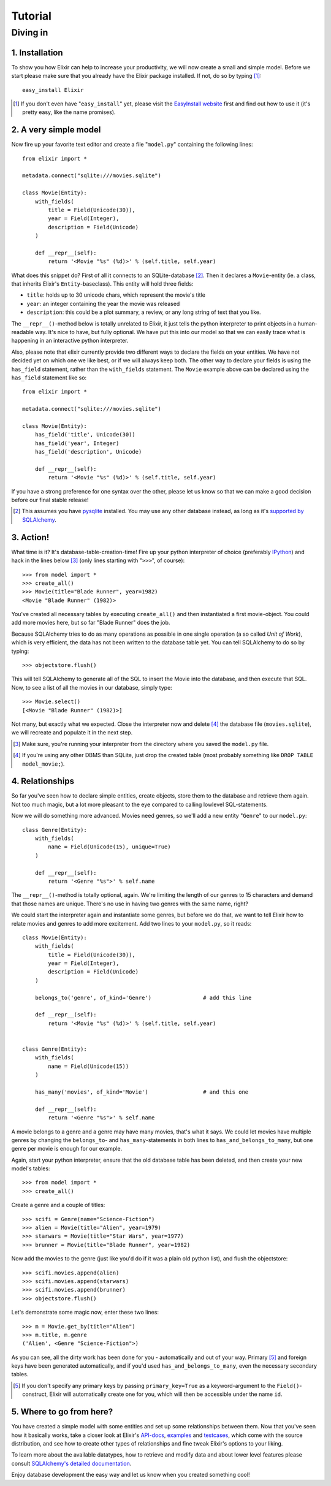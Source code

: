 ========
Tutorial
========

---------
Diving in
---------

1. Installation
---------------
        
To show you how Elixir can help to increase your productivity, we will now
create a small and simple model. Before we start please make sure that you
already have the Elixir package installed. If not, do so by typing [#]_:

::

    easy_install Elixir

.. [#] If you don't even have "``easy_install``" yet, please visit the
       `EasyInstall website
       <http://peak.telecommunity.com/DevCenter/EasyInstall>`_ first and find
       out how to use it (it's pretty easy, like the name promises).

2. A very simple model
----------------------

Now fire up your favorite text editor and create a file "``model.py``"
containing the following lines:

::

    from elixir import *

    metadata.connect("sqlite:///movies.sqlite")

    class Movie(Entity):
        with_fields(
            title = Field(Unicode(30)),
            year = Field(Integer),
            description = Field(Unicode)
        )
        
        def __repr__(self):
            return '<Movie "%s" (%d)>' % (self.title, self.year)


What does this snippet do? First of all it connects to an SQLite-database
[#]_. Then it declares a ``Movie``-entity (ie. a class, that inherits Elixir's
``Entity``-baseclass). This entity will hold three fields:

- ``title``: holds up to 30 unicode chars, which represent the movie's title
- ``year``:  an integer containing the year the movie was released
- ``description``: this could be a plot summary, a review, or any long string
  of text that you like.

The ``__repr__()``-method below is totally unrelated to Elixir, it just tells
the python interpreter to print objects in a human-readable way. It's nice to
have, but fully optional.  We have put this into our model so that we can 
easily trace what is happening in an interactive python interpreter.

Also, please note that elixir currently provide two different ways to declare
the fields on your entities. We have not decided yet on which one we like best,
or if we will always keep both. The other way to declare your fields is using
the ``has_field`` statement, rather than the ``with_fields`` statement.  The
``Movie`` example above can be declared using the ``has_field`` statement like
so:

::

    from elixir import *

    metadata.connect("sqlite:///movies.sqlite")

    class Movie(Entity):
        has_field('title', Unicode(30))
        has_field('year', Integer)
        has_field('description', Unicode)
        
        def __repr__(self):
            return '<Movie "%s" (%d)>' % (self.title, self.year)


If you have a strong preference for one syntax over the other, please let us
know so that we can make a good decision before our final stable release!


.. [#] This assumes you have `pysqlite <http://pysqlite.org/>`_
       installed. You may use any other database instead, as long as it's
       `supported by SQLAlchemy <http://www.sqlalchemy.org/features.myt>`_.


3. Action!
----------

What time is it? It's database-table-creation-time! Fire up your python
interpreter of choice (preferably `IPython <http://ipython.scipy.org/>`_) and
hack in the lines below [#]_ (only lines starting with "``>>>``", of course):

::

    >>> from model import *
    >>> create_all()
    >>> Movie(title="Blade Runner", year=1982)
    <Movie "Blade Runner" (1982)>
    
You've created all necessary tables by executing ``create_all()`` and then
instantiated a first movie-object. You could add more movies here, but so far
"Blade Runner" does the job.

Because SQLAlchemy tries to do as many operations as possible in one single
operation (a so called `Unit of Work`), which is very efficient, the data has
not been written to the database table yet. You can tell SQLAlchemy to do so
by typing:

::

    >>> objectstore.flush()

This will tell SQLAlchemy to generate all of the SQL to insert the Movie into
the database, and then execute that SQL. Now, to see a list of all the movies 
in our database, simply type:

::

    >>> Movie.select()
    [<Movie "Blade Runner" (1982)>]

Not many, but exactly what we expected. Close the interpreter now and delete
[#]_ the database file (``movies.sqlite``), we will recreate and populate it
in the next step.
    
.. [#] Make sure, you're running your interpreter from the directory where you
       saved the ``model.py`` file.
.. [#] If you're using any other DBMS than SQLite, just drop the created table
       (most probably something like ``DROP TABLE model_movie;``).

4. Relationships
----------------

So far you've seen how to declare simple entities, create objects, store them
to the database and retrieve them again. Not too much magic, but a lot more 
pleasant to the eye compared to calling lowlevel SQL-statements.

Now we will do something more advanced. Movies need genres, so we'll add a new
entity "``Genre``" to our ``model.py``:

::

    class Genre(Entity):
        with_fields(
            name = Field(Unicode(15), unique=True)
        )
        
        def __repr__(self):
            return '<Genre "%s">' % self.name

The ``__repr__()``-method is totally optional, again. We're limiting the
length of our genres to 15 characters and demand that those names are
unique. There's no use in having two genres with the same name, right?

We could start the interpreter again and instantiate some genres, but before
we do that, we want to tell Elixir how to relate movies and genres to add more
excitement. Add two lines to your ``model.py``, so it reads:

::

    class Movie(Entity):
        with_fields(
            title = Field(Unicode(30)),
            year = Field(Integer),
            description = Field(Unicode)
        )
        
        belongs_to('genre', of_kind='Genre')                # add this line
    
        def __repr__(self):
            return '<Movie "%s" (%d)>' % (self.title, self.year)
    
    
    class Genre(Entity):
        with_fields(
            name = Field(Unicode(15))
        )
        
        has_many('movies', of_kind='Movie')                 # and this one
        
        def __repr__(self):
            return '<Genre "%s">' % self.name

A movie belongs to a genre and a genre may have many movies, that's what it
says. We could let movies have multiple genres by changing the ``belongs_to``-
and ``has_many``-statements in both lines to ``has_and_belongs_to_many``, but
one genre per movie is enough for our example.

Again, start your python interpreter, ensure that the old database table has
been deleted, and then create your new model's tables:

::
    
    >>> from model import *
    >>> create_all()

Create a genre and a couple of titles:

::

    >>> scifi = Genre(name="Science-Fiction")
    >>> alien = Movie(title="Alien", year=1979)
    >>> starwars = Movie(title="Star Wars", year=1977)
    >>> brunner = Movie(title="Blade Runner", year=1982)

Now add the movies to the genre (just like you'd do if it was a plain old
python list), and flush the objectstore:

::

    >>> scifi.movies.append(alien)
    >>> scifi.movies.append(starwars)
    >>> scifi.movies.append(brunner)
    >>> objectstore.flush()

Let's demonstrate some magic now, enter these two lines:

::

    >>> m = Movie.get_by(title="Alien")
    >>> m.title, m.genre
    ('Alien', <Genre "Science-Fiction">)
    
As you can see, all the dirty work has been done for you - automatically and
out of your way. Primary [#]_ and foreign keys have been generated
automatically, and if you'd used ``has_and_belongs_to_many``, even the
necessary secondary tables.

.. [#] If you don't specify any primary keys by passing ``primary_key=True``
       as a keyword-argument to the ``Field()``-construct, Elixir will
       automatically create one for you, which will then be accessible under
       the name ``id``.


5. Where to go from here?
-------------------------

You have created a simple model with some entities and set up some
relationships between them. Now that you've seen how it basically works, take
a closer look at Elixir's `API-docs <module-index.html>`_, `examples
<examples.html>`_ and `testcases <module-elixir.tests.html>`_, which come with
the source distribution, and see how to create other types of relationships
and fine tweak Elixir's options to your liking.

To learn more about the available datatypes, how to retrieve and modify data
and about lower level features please consult `SQLAlchemy's detailed
documentation <http://www.sqlalchemy.org/docs/>`_.

Enjoy database development the easy way and let us know when you created
something cool!



